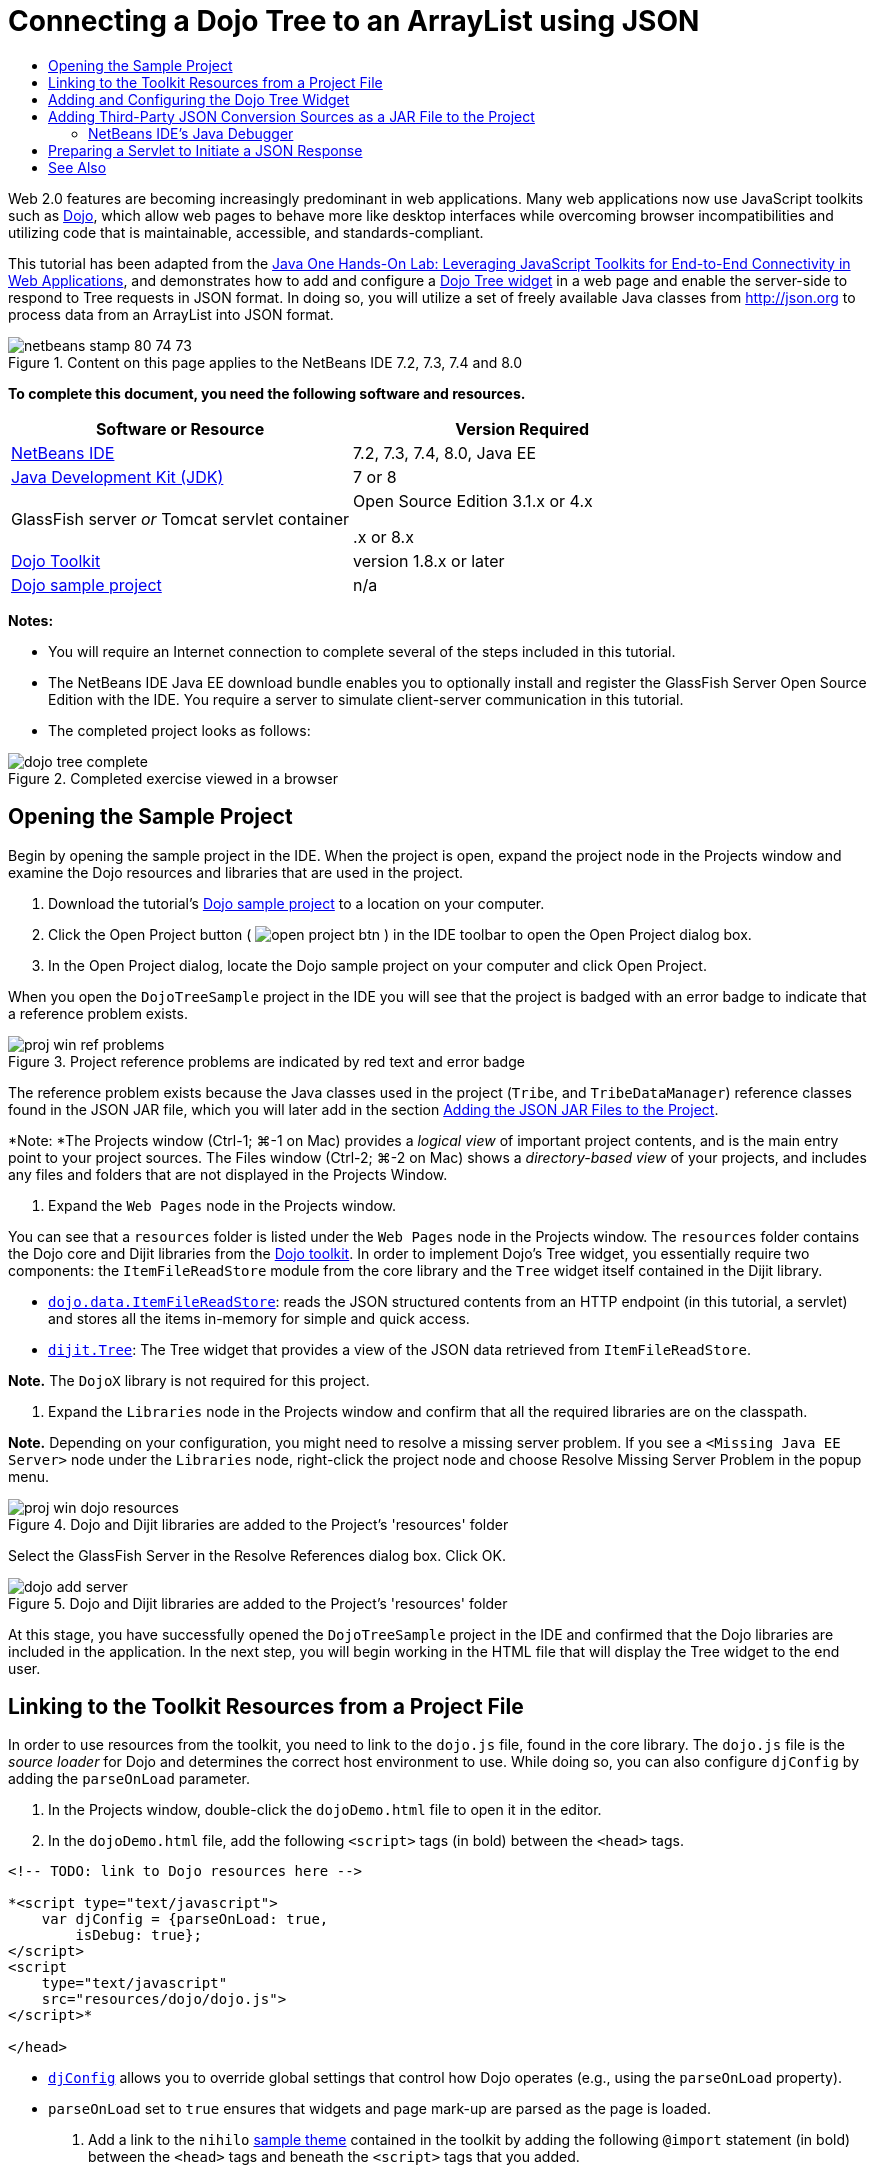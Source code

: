 // 
//     Licensed to the Apache Software Foundation (ASF) under one
//     or more contributor license agreements.  See the NOTICE file
//     distributed with this work for additional information
//     regarding copyright ownership.  The ASF licenses this file
//     to you under the Apache License, Version 2.0 (the
//     "License"); you may not use this file except in compliance
//     with the License.  You may obtain a copy of the License at
// 
//       http://www.apache.org/licenses/LICENSE-2.0
// 
//     Unless required by applicable law or agreed to in writing,
//     software distributed under the License is distributed on an
//     "AS IS" BASIS, WITHOUT WARRANTIES OR CONDITIONS OF ANY
//     KIND, either express or implied.  See the License for the
//     specific language governing permissions and limitations
//     under the License.
//

= Connecting a Dojo Tree to an ArrayList using JSON
:jbake-type: tutorial
:jbake-tags: tutorials 
:jbake-status: published
:icons: font
:syntax: true
:source-highlighter: pygments
:toc: left
:toc-title:
:description: Connecting a Dojo Tree to an ArrayList using JSON - Apache NetBeans
:keywords: Apache NetBeans, Tutorials, Connecting a Dojo Tree to an ArrayList using JSON

Web 2.0 features are becoming increasingly predominant in web applications. Many web applications now use JavaScript toolkits such as link:http://www.dojotoolkit.org/[+Dojo+], which allow web pages to behave more like desktop interfaces while overcoming browser incompatibilities and utilizing code that is maintainable, accessible, and standards-compliant.

This tutorial has been adapted from the link:http://developers.sun.com/learning/javaoneonline/j1lab.jsp?lab=LAB-5573&yr=2009&track=1[+Java One Hands-On Lab: Leveraging JavaScript Toolkits for End-to-End Connectivity in Web Applications+], and demonstrates how to add and configure a link:http://dojocampus.org/explorer/#Dijit_Tree_Basic[+Dojo Tree widget+] in a web page and enable the server-side to respond to Tree requests in JSON format. In doing so, you will utilize a set of freely available Java classes from link:http://json.org[+http://json.org+] to process data from an ArrayList into JSON format.

image::images/netbeans-stamp-80-74-73.png[title="Content on this page applies to the NetBeans IDE 7.2, 7.3, 7.4 and 8.0"]



*To complete this document, you need the following software and resources.*

|===
|Software or Resource |Version Required 

|link:https://netbeans.org/downloads/index.html[+NetBeans IDE+] |7.2, 7.3, 7.4, 8.0, Java EE 

|link:http://www.oracle.com/technetwork/java/javase/downloads/index.html[+Java Development Kit (JDK)+] |7 or 8 

|GlassFish server 
_or_ 
Tomcat servlet container |Open Source Edition 3.1.x or 4.x 
_ _ 


.x or 8.x 

|link:http://www.dojotoolkit.org/download[+Dojo Toolkit+] |version 1.8.x or later 

|link:https://netbeans.org/projects/samples/downloads/download/Samples/Java%20Web/DojoTreeSample.zip[+Dojo sample project+] |n/a 
|===


*Notes:*

* You will require an Internet connection to complete several of the steps included in this tutorial.
* The NetBeans IDE Java EE download bundle enables you to optionally install and register the GlassFish Server Open Source Edition with the IDE. You require a server to simulate client-server communication in this tutorial.
* The completed project looks as follows: 

image::images/dojo-tree-complete.png[title="Completed exercise viewed in a browser"]



== Opening the Sample Project

Begin by opening the sample project in the IDE. When the project is open, expand the project node in the Projects window and examine the Dojo resources and libraries that are used in the project.

1. Download the tutorial's link:https://netbeans.org/projects/samples/downloads/download/Samples%252FJavaScript%252FDojoTreeSample.zip[+Dojo sample project+] to a location on your computer.
2. Click the Open Project button ( image:images/open-project-btn.png[] ) in the IDE toolbar to open the Open Project dialog box.
3. In the Open Project dialog, locate the Dojo sample project on your computer and click Open Project.

When you open the `DojoTreeSample` project in the IDE you will see that the project is badged with an error badge to indicate that a reference problem exists.

image::images/proj-win-ref-problems.png[title="Project reference problems are indicated by red text and error badge"]

The reference problem exists because the Java classes used in the project (`Tribe`, and `TribeDataManager`) reference classes found in the JSON JAR file, which you will later add in the section <<addJSON,Adding the JSON JAR Files to the Project>>.

*Note: *The Projects window (Ctrl-1; ⌘-1 on Mac) provides a _logical view_ of important project contents, and is the main entry point to your project sources. The Files window (Ctrl-2; ⌘-2 on Mac) shows a _directory-based view_ of your projects, and includes any files and folders that are not displayed in the Projects Window.



. Expand the `Web Pages` node in the Projects window.

You can see that a  ``resources``  folder is listed under the `Web Pages` node in the Projects window. The  ``resources``  folder contains the Dojo core and Dijit libraries from the link:http://www.dojotoolkit.org/download[+Dojo toolkit+]. In order to implement Dojo's Tree widget, you essentially require two components: the `ItemFileReadStore` module from the core library and the `Tree` widget itself contained in the Dijit library.

* `link:http://docs.dojocampus.org/dojo/data/ItemFileReadStore[+dojo.data.ItemFileReadStore+]`: reads the JSON structured contents from an HTTP endpoint (in this tutorial, a servlet) and stores all the items in-memory for simple and quick access.
* `link:http://docs.dojocampus.org/dijit/Tree[+dijit.Tree+]`: The Tree widget that provides a view of the JSON data retrieved from `ItemFileReadStore`.

*Note.* The `DojoX` library is not required for this project.



. Expand the `Libraries` node in the Projects window and confirm that all the required libraries are on the classpath.

*Note.* Depending on your configuration, you might need to resolve a missing server problem. If you see a  ``<Missing Java EE Server>``  node under the `Libraries` node, right-click the project node and choose Resolve Missing Server Problem in the popup menu.

image::images/proj-win-dojo-resources.png[title="Dojo and Dijit libraries are added to the Project's 'resources' folder"]

Select the GlassFish Server in the Resolve References dialog box. Click OK.

image::images/dojo-add-server.png[title="Dojo and Dijit libraries are added to the Project's 'resources' folder"]

At this stage, you have successfully opened the `DojoTreeSample` project in the IDE and confirmed that the Dojo libraries are included in the application. In the next step, you will begin working in the HTML file that will display the Tree widget to the end user.


== Linking to the Toolkit Resources from a Project File

In order to use resources from the toolkit, you need to link to the `dojo.js` file, found in the core library. The `dojo.js` file is the _source loader_ for Dojo and determines the correct host environment to use. While doing so, you can also configure `djConfig` by adding the `parseOnLoad` parameter.

1. In the Projects window, double-click the `dojoDemo.html` file to open it in the editor.
2. In the `dojoDemo.html` file, add the following `<script>` tags (in bold) between the `<head>` tags.

[source,xml]
----

<!-- TODO: link to Dojo resources here -->

*<script type="text/javascript">
    var djConfig = {parseOnLoad: true,
        isDebug: true};
</script> 
<script
    type="text/javascript"
    src="resources/dojo/dojo.js">
</script>*
    
</head>
----
* `link:http://dojotoolkit.org/reference-guide/1.6/djConfig.html[+djConfig+]` allows you to override global settings that control how Dojo operates (e.g., using the `parseOnLoad` property).
* `parseOnLoad` set to `true` ensures that widgets and page mark-up are parsed as the page is loaded.


. Add a link to the `nihilo` link:http://docs.dojocampus.org/dijit/themes[+sample theme+] contained in the toolkit by adding the following `@import` statement (in bold) between the `<head>` tags and beneath the `<script>` tags that you added.

[source,xml]
----

<script type="text/javascript">
    var djConfig = {parseOnLoad: true,
        isDebug: true};
</script> 
<script
    type="text/javascript"
    src="resources/dojo/dojo.js">
</script>

*<style type="text/css">
    @import "resources/dijit/themes/nihilo/nihilo.css";
</style>*
----

The `nihilo` theme is included by default in the toolkit. You can expand the `dijit/themes` folder in the Projects window to see other sample themes that are provided by default.



. Add the following class selector to the `<body>` tag of the page to specify the name of the theme you are using. When you do this, any Dojo widget which has been loaded into the page will be rendered using the styles associated with the theme.

[source,java]
----

<body *class="nihilo"*>
----

At this stage, the `dojoDemo.html` file is ready to accept any code that references the Dojo core and Dijit libraries, and will render any widgets using Dojo's `nihilo` theme.


== Adding and Configuring the Dojo Tree Widget

After you have linked to `dojo.js`, you can begin adding code to utilize Dojo's modules and widgets. First add code to load the `dijit.Tree` widget and `dojo.data.ItemFileReadStore` using `link:http://docs.dojocampus.org/dojo/require[+dojo.require+]` statements. Then, add the widget and module themselves to the page.

1. Add the following `dojo.require` statements (in bold) to the file between the  ``<body<``  tags.

[source,xml]
----

<script type="text/javascript">

    // TODO: add dojo.require statements here
    *dojo.require("dojo.data.ItemFileReadStore");
    dojo.require("dijit.Tree");*

</script>
----
* `link:http://docs.dojocampus.org/dojo/data/ItemFileReadStore[+dojo.data.ItemFileReadStore+]`: reads the JSON structured contents from an HTTP endpoint (In <<prepareServlet,Preparing a Servlet to Initiate a JSON Response>>, you'll implement a servlet for this purpose.) and stores all the items in-memory for simple and quick access.
* `link:http://docs.dojocampus.org/dijit/Tree[+dijit.Tree+]`: The Tree widget that provides a view of the JSON data retrieved from `ItemFileReadStore`.


. Add the following code (in bold) to add an `ItemFileReadStore` and `Tree` widget.

[source,html]
----

<!-- TODO: specify AJAX retrieval -->

<!-- TODO: add Tree widget and configure attributes -->
*<div dojoType="dojo.data.ItemFileReadStore"
     url="TribeServlet"
     jsId="indianStore">
</div>

<div dojoType="dijit.Tree"
     store="indianStore"
     query="{type:'region'}"
     label="North American Indians">
</div>*
----
* `ItemFileReadStore` requires you to specify the `url` property by pointing to the server-side resource that returns the JSON data. As will be later demonstrated, this is the `TribeServlet`. You can use the `jsId` property to give the retrieved JSON data an id, which widgets can then use to refer to the data store.
* `Tree` uses the `store` property to point to the `ItemFileReadStore`, which provides the JSON data. The `query` property enables you to arrange the display of data, based on a keyword used in the JSON file.

*Note.* You can ignore the warnings that appear in the editor after adding this code.

At this stage, your `dojoDemo.html` file is complete, and all _client-side_ modifications to the project are in place. In the following two steps, you'll make changes that affect the project's _server-side_ behavior when Tree requests are made.



== Adding Third-Party JSON Conversion Sources as a JAR File to the Project

In this tutorial, the logic that extracts the ArrayList sample data has been prepared for you in the `Tribe` and `TribeDataManager` classes. Essentially, it is only necessary to include the third-party Java classes that handle JSON conversion to the project, then add `import` statements for these classes in the `Tribe` and `TribeDataManager` classes. To accomplish this however, you need to first compile the third-party Java classes and create a Java Archive (JAR file). The IDE can help you do this using the Java Class Library wizard.

1. Visit link:http://json.org/java[+http://json.org/java+] and note that Java classes for JSON conversion are freely available. Click the 'Free source code is available' link to download the `JSON-java-master.zip` file that contains the sources.
2. Unzip the `JSON-java-master.zip` file and note that the extracted folder contains the sources listed on link:http://json.org/java[+http://json.org/java+].

At this point, you want to compile these sources and create a Java archive (JAR file) which you will add to the `DojoTreeSample` project.



. Click the New Project button ( image:images/new-project-btn.png[] ) in the toolbar to open the New Project wizard.


. In the New Project wizard, select the Java Class Library project template in the Java category. Click Next.


. In the Name and Location panel of the Java Class Library wizard, type *`json`* as the Project Name. Click Finish.

When you click Finish the new project is created and opens in the Projects window.

You now need to copy the JSON sources that you download to the  ``json``  project in the same way that you copied the Dojo toolkit resources to the  ``DojoTreeSample``  project.



. Extract the `JSON-java-master.zip` archive and copy (Ctrl-C; ⌘-C on Mac) the Java source files that are in the root folder.

*Note.* You do not need to copy the `zip` folder and its contents that is also located in the root folder of the extracted archive.



. In the IDE's Projects window, right-click the Source Packages node and choose New > Java Package in the popup menu.


. Type *json* as the Package Name. Click Finish.


. Right-click the `json` source package and choose Paste in the popup menu.

When you expand the package you can see the  ``json``  sources.

image::images/proj-win-json-sources.png[title="Sources are now contained in the new 'json' project"]


. Right-click the `json` project node in the Projects window and choose Clean and Build to build the project.

When you build your project, all Java classes get compiled into `.class` files. The IDE creates a `build` folder to contain compiled classes, as well as a `dist` folder that contains a JAR file for the project. These folders can be viewed from the IDE's Files window.

After you build the `json` project, open the Files window (Ctrl-2; ⌘-2 on Mac) and expand the `json` folder. The `build` folder contains the compiled sources from the `JSON-java-master.zip` file and the `dist` folder contains the JAR file which the `DojoTreeSample` project needs to reference.

image::images/files-win-compiled-classes.png[title="Compiled sources can be viewed in a project's 'build' folder"]

Now that you have the `json.jar` file, you can resolve the reference problems that the `DojoTreeSample` project has been exhibiting since you opened it.



. In the Projects window, right-click the `DojoTreeSample`'s Libraries node and choose Add JAR/Folder. Then, in the dialog, navigate to the location of the `json` project's `dist` folder and select the `json.jar` file.

Alternatively, you can right-click the Libraries node and choose Add Project in the popup menu and locate the `json` project in the Add Project dialog box.

When you exit the dialog, the `json.jar` file is listed under the project's `Libraries` node.

image::images/libraries-json-jar.png[title="JAR file is referenced by the project"]

*Note: *Although the `json.jar` file is listed under the project's `Libraries` node, it is referenced from its original location - not copied and added to the project (e.g., you won't be able to locate it under the `DojoTreeSample` project in the Files window). Therefore, if you change the location of the JAR file, the reference will be broken.



. Expand the `Source Packages` > `dojo.indians` package and double-click the `Tribe` and `TribeDataManager` classes to open them in the editor.


. Add necessary import statements to both classes. In each class, right-click in the editor and choose Fix Imports. 

The `Tribe` class requires the following imports:

[source,java]
----

import dojo.org.json.JSONException;
import dojo.org.json.JSONObject;
----
The `TribeDataManager` class requires the following imports:

[source,java]
----

import dojo.org.json.JSONArray;
import dojo.org.json.JSONException;
import dojo.org.json.JSONObject;
----

Note that the APIs for JSON classes are also provided at link:http://json.org/java[+http://json.org/java+] - you may want to keep this page open as you later examine code in `Tribe` and `TribeDataManager`.



. Examine the ArrayList in `TribeDataManager`. The ArrayList is a collection of `Tribe` objects. Looking at the first element of the ArrayList, you can see a new `Tribe` object created and added to the list:

[source,java]
----

indians.add(new Tribe("Eskimo-Aleut", "Arctic", "Alaska Natives"));
----
Each `Tribe` object captures three points of information: _tribe_, _category_, and _region_. The data for this exercise has been taken from Wikipedia's entry on link:http://en.wikipedia.org/wiki/Native_Americans_in_the_United_States#Ethno-linguistic_classification[+Native Americans in the United States+]. As you can determine, multiple _tribes_ are classified within a _category_, and numerous categories may be contained within a larger _region_.


. Open the `Tribe` class in the editor, and note that it is basically a link:http://java.sun.com/docs/books/tutorial/javabeans/index.html[+JavaBean+], with the exception of the `toJSONObject()` method:

[source,java]
----

public JSONObject toJSONObject() throws JSONException {
    JSONObject jo = new JSONObject();
    jo.put("name", this.name);
    jo.put("type", "tribe");

    return jo;
}
----


. Switch back to `TribeDataManager` (Ctrl-Tab) and examine the methods included in the class. Open the Navigator (Ctrl-7; ⌘-7 on Mac) to view a list of fields and properties contained in the class. 

image::images/dojo-navigator.png[title="Use the Navigator to view class fields and properties"] 

The most significant method contained therein is `getIndiansAsJSONObject()`. This method scans the ArrayList, processes the data, and returns it in the form of a `JSONObject`. The `String` form of the JSONObject is what is required by Dojo's `ItemFileReadStore`.

[source,java]
----

public static JSONObject getIndiansAsJSONObject() throws JSONException {

    JSONObject jo = new JSONObject();
    JSONArray itemsArray = new JSONArray();

    jo.put("identifier", "name");
    jo.put("label", "name");

    // add regions
    addRegionsToJSONArray(itemsArray);

    // add categories
    addCategoriesToJSONArray(itemsArray);

    // add tribes
    addTribesToJSONArray(itemsArray);

    jo.put("items", itemsArray);
    return jo;
}
----


. Open the Javadoc on the `getIndiansAsJSONObject()` method. You can do this by returning to the Navigator (Ctrl-7; ⌘-7 on Mac) and hovering over the method. Otherwise, choose Window > Other > Javadoc from the main menu, then click on the method signature in the editor. 

 image::images/javadoc-window.png[title="The Javadoc for TribeDataManager provides an example of JSON data"]


. Examine the example of JSON data that is provided in the Javadoc. Note that the format of the data conforms to the examples provided in the link:http://o.dojotoolkit.org/book/dojo-book-0-9/part-3-programmatic-dijit-and-dojo/what-dojo-data/available-stores/dojo-data-item[+Dojo documentation+].


=== NetBeans IDE's Java Debugger

You will implement a servlet that calls the `getIndiansAsJSONObject()` method in the next step. Once you do this, you can perform the following steps to use the IDE's Java debugger to step through the method and examine how the `JSONObject` is formed.

1. Set a breakpoint on the method (click the line number (i.e., line 99) in the left margin of the editor). 

image::images/debugger-breakpoint.png[title="Use the Java Debugger to step through code"]


. Select the  ``DojoTreeSample``  project in the Projects window.


. Run the debugger (click the Debug Project button ( image:images/debug-btn.png[] ) in the toolbar).


. Use the Step Into ( image:images/step-into-btn.png[] ) and Step Over ( image:images/step-over-btn.png[] ) buttons in the toolbar.


. Examine variable and expression values in the Local Variables window (Window > Debugging > Variables).

For more information on the Java Debugger, see the following screencasts:

* link:../java/debug-stepinto-screencast.html[+Visual Step Into Action in NetBeans Debugger+]
* link:../java/debug-deadlock-screencast.html[+Deadlock Detection Using the NetBeans Debugger+]
* link:../java/debug-evaluator-screencast.html[+Using the Code Snippet Evaluator in the NetBeans Debugger+]


Within this step, you've compiled third-party sources from link:http://json.org[+http://json.org+] and added them as a JAR file to the `DojoTreeSample` project. You then added import statements to classes from the JAR file in the `Tribe` and `TribeDataManager` classes. Finally, you examined some of the methods contained in `TribeDataManager` which are used to convert the ArrayList data into a JSON string.

In the next step, you'll create a servlet which will handle incoming requests by calling the `TribeDataManager`'s `getIndiansAsJSONObject()` method, and send the resulting JSON string a response to the client.



== Preparing a Servlet to Initiate a JSON Response

<<TribeServlet,Recall that you specified '`TribeServlet`' as the value for the `url` property>> when adding the `ItemFileReadStore` to your web page. This is the destination on the server-side that is tasked with preparing and returning the JSON data to the client. Let's now create this servlet.

1. In the Projects window, right-click the `dojo.indians` source package and choose New > Servlet.
2. In the New Servlet wizard, type *`TribeServlet`* for the class name. Confirm that `dojo.indians` is specified as the package. Click Next. 

image::images/new-servlet-wizard.png[title="Use the New Servlet wizard to create servlets"]


. Confirm that the default Servlet Name and URL Patterns values are correct. Click Finish to generate the skeleton class for the servlet.

The function of the servlet is to call the `getIndiansAsJSONObject()` method, and use the data from this method to respond to the client request. In order to prepare a response in JSON format, we have to first set the mime type of the response to JSON format.

*Note.* The wizard will automatically add the servlet name and URL pattern to `web.xml`. Consequently, any requests to the host domain (i.e., `http://localhost:8080/DojoTreeSample/`) for `TribeServlet` will be handled by the `dojo.indians.TribeServlet` class. If you open `web.xml` in the editor you can see that the file now contains the `<servlet>` and `<servlet-mapping>` elements.



. Modify the `processRequest()` method by making the following changes (in bold).

[source,java]
----

response.setContentType("*application/json*");
----

This change sets the `Content-Type` header of the HTTP Response to indicate that any returned content is in JSON format.



. Replace the commented code within the `processRequest()` method's `try` block with the following (changes in *bold*):

[source,java]
----

try {

    *JSONObject jo = null;
    try {
        jo = TribeDataManager.getIndiansAsJSONObject();
    } catch (JSONException ex) {
        System.out.println("Unable to get JSONObject: " + ex.getMessage());
    }

    out.println(jo);*

} finally {
    out.close();
}
----

To reformat your code, right-click within the editor and choose Format.



. Use the IDE's hints to add the following import statements.

[source,java]
----

import dojo.org.json.JSONException;
import dojo.org.json.JSONObject;
----


. To run the project, select the `DojoTreeSample` project node in the Projects window, then click the Run Project ( image:images/run-project-btn.png[] ) button in the IDE's toolbar. 

The browser opens to display the welcome page (`dojoDemo.html`), and you can see that the Dojo Tree widget is displaying data from the ArrayList properly, as in the <<final,screenshot above>>.
link:/about/contact_form.html?to=3&subject=Feedback:%20Connecting%20a%20Dojo%20Tree%20to%20an%20ArrayList[+Send Us Your Feedback+]



== See Also

For more information about Dojo, refer to the official documentation:

* Dojo Toolkit Reference Guide: link:http://dojotoolkit.org/reference-guide/[+Reference Guide+]
* Online API Reference: link:http://api.dojotoolkit.org/[+http://api.dojotoolkit.org/+]
* Dojo Demo: link:http://demos.dojotoolkit.org/demos/[+http://demos.dojotoolkit.org/demos/+]

For more information about JavaScript and JavaScript toolkit features on link:https://netbeans.org/[+netbeans.org+], see the following resources:

* link:js-toolkits-jquery.html[+Using jQuery to Enhance the Appearance and Usability of a Web Page+]. An introduction to jQuery is provided, and steps are given showing how to apply jQuery's accordion widget to HTML markup in a web page.
* link:ajax-quickstart.html[+Introduction to Ajax (Java)+]. Describes how to build a simple application using servlet technology while teaching the underlying process flow of an Ajax request.
* link:http://www.oracle.com/pls/topic/lookup?ctx=nb8000&id=NBDAG2272[+Creating JavaScript Files+] in _Developing Applications with NetBeans IDE_.
